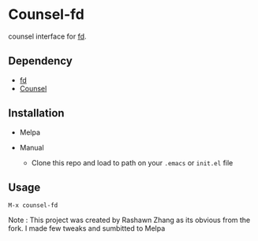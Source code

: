 * Counsel-fd

counsel interface for [[https://github.com/sharkdp/fd][fd]].

** Dependency

- [[https://github.com/sharkdp/fd][fd]]
- [[https://github.com/abo-abo/swiper#counsel][Counsel]]

** Installation

- Melpa

- Manual
  + Clone this repo and load to path on your =.emacs= or =init.el= file

** Usage

=M-x counsel-fd=


Note : This project was created by Rashawn Zhang as its obvious from the fork.
I made few tweaks and sumbitted to Melpa
